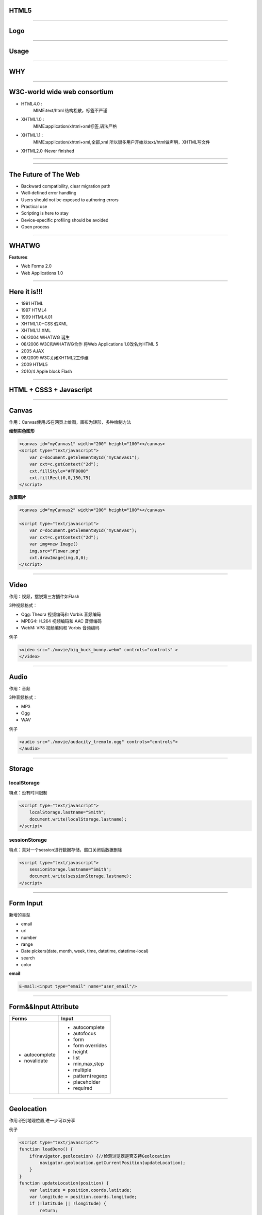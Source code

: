 HTML5
======

--------------

Logo
======

.. image:: ./img/html5-logo.png

--------------

Usage
======

.. image:: ./img/HTML5.jpg

--------------

WHY 
===========

--------------

W3C-world wide web consortium
==============================

* HTML4.0 :
    MIME:text/html 结构松散，标签不严谨


* XHTML1.0 :
    MIME:application/xhtml+xml标签,语法严格


* XHTML1.1 :
   MIME:application/xhtml+xml,全部,xml
   所以很多用户开始以text/html做声明，XHTML写文件


* XHTML2.0 :Never finished 



--------------

.. image:: ./img/fuck_w3c.jpg
   :width: 600
   :height: 400

--------------

The Future of The Web
======================

* Backward compatibility, clear migration path

* Well-defined error handling 

* Users should not be exposed to authoring errors

* Practical use

* Scripting is here to stay

* Device-specific profiling should be avoided

* Open process 

--------------

WHATWG
===========

.. image:: ./img/apple.jpg
    :width: 150    
    :height: 150
    :align: left

.. image:: ./img/Opera.png
    :width: 150    
    :height: 150
    :align: right

.. image:: ./img/firefox.jpg
    :width: 150    
    :height: 150
    :align: center

:strong:`Features`:

*   Web Forms 2.0
*   Web Applications 1.0

--------------

Here it is!!!
===================

* 1991 HTML

* 1997 HTML4

* 1999 HTML4.01

* XHTML1.0+CSS 假XML

* XHTML1.1 XML

* 06/2004 WHATWG 诞生

* 08/2006 W3C和WHATWG合作 将Web Applications 1.0改名为HTML 5

* 2005 AJAX

* 08/2009 W3C关闭XHTML2工作组 

* 2009 HTML5

* 2010/4 Apple block Flash

.. ,有空格

--------------

HTML + CSS3 + Javascript 
=================================


--------------

Canvas
=======

作用：Canvas使用JS在网页上绘图，画布为矩形，多种绘制方法

:strong:`绘制实色图形`

.. sourcecode:: python
    
    <canvas id="myCanvas1" width="200" height="100"></canvas>
    <script type="text/javascript">
        var c=document.getElementById("myCanvas1");
        var cxt=c.getContext("2d");
        cxt.fillStyle="#FF0000"
        cxt.fillRect(0,0,150,75)
    </script>

:strong:`放置图片`

.. sourcecode:: python
    
    <canvas id="myCanvas2" width="200" height="100"></canvas>

    <script type="text/javascript">
        var c=document.getElementById("myCanvas");
        var cxt=c.getContext("2d");
        var img=new Image()
        img.src="flower.png"
        cxt.drawImage(img,0,0);
    </script>

--------------

Video
=======

作用：视频，摆脱第三方插件如Flash

3种视频格式：

* Ogg: Theora 视频编码和 Vorbis 音频编码
* MPEG4: H.264 视频编码和 AAC 音频编码
* WebM: VP8 视频编码和 Vorbis 音频编码

例子

.. sourcecode:: python

    <video src="./movie/big_buck_bunny.webm" controls="controls" >
    </video>

.. raw:: html

    <video src="http://cj-jackson.com/wp-content/uploads/2010/07/big_buck_bunny.webm" width="400" height="200" controls="controls" >
    </video>
    

--------------

Audio
======
作用：音频

3种音频格式：

* MP3
* Ogg
* WAV

例子

.. sourcecode:: python

    <audio src="./movie/audacity_tremolo.ogg" controls="controls">
    </audio>

.. raw:: html

    <audio src="http://cj-jackson.com/wp-content/uploads/2010/07/Ozzy_Osbourne-Scream-Let_It_Die.ogg" controls="controls">
    </audio>
    

--------------

Storage
=========

localStorage
~~~~~~~~~~~~~~ 
特点：没有时间限制

.. sourcecode:: python

    <script type="text/javascript">
        localStorage.lastname="Smith";
        document.write(localStorage.lastname);
    </script>

sessionStorage
~~~~~~~~~~~~~~~

特点：真对一个session进行数据存储，窗口关闭后数据删除

.. sourcecode:: python
    
    <script type="text/javascript">
        sessionStorage.lastname="Smith";
        document.write(sessionStorage.lastname);
    </script>

--------------

Form Input
===========

新增的类型

* email
* url
* number
* range
* Date pickers(date, month, week, time, datetime, datetime-local)
* search
* color

:strong:`email`

.. sourcecode:: python

    E-mail:<input type="email" name="user_email"/>


--------------

Form&&Input Attribute
=====================

+----------------+-------------------+
|   Forms        |    Input          |
+================+===================+
|* autocomplete  |   * autocomplete  |
+                +                   +
|* novalidate    |   * autofocus     |
+                +                   +
|                |   * form          |
+                +                   +
|                |   * form overrides|
+                +                   +
|                |   * height        |
+                +                   +
|                |   * list          |
+                +                   +
|                |   * min,max,step  |
+                +                   +
|                |   * multiple      |
+                +                   +
|                |   * pattern(regexp|
+                +                   +
|                |   * placeholder   |
+                +                   +
|                |   * required      |
+----------------+-------------------+


-----------------

Geolocation
===========
作用:识别地理位置,进一步可以分享

例子

.. sourcecode:: python
    
    <script type="text/javascript">
    function loadDemo() {
        if(navigator.geolocation) {//检测浏览器是否支持Geolocation
            navigator.geolocation.getCurrentPosition(updateLocation);
        }
    }
    function updateLocation(position) {
        var latitude = position.coords.latitude;
        var longitude = position.coords.longitude;
        if (!latitude || !longitude) {           
            return;
        }
        document.getElementById("latitude").innerHTML = latitude;
        document.getElementById("longitude").innerHTML = longitude;
    }
    </script>

--------------

Drag-in 
================

拖拽文件

.. sourcecode:: python

    document.querySelector('#dropzone').addEventListener('drop', function(e) {
      var reader = new FileReader();
      reader.onload = function(evt) {
        document.querySelector('img').src = evt.target.result;
      };

      reader.readAsDataURL(e.dataTransfer.files[0]);
    }, false);


--------------

Semantic content
==================

.. image:: ./img/semantic.jpg

--------------


<!DOCTYPE html>
===============


--------------

CSS3 Borders
=============

Rounded Corners
~~~~~~~~~~~~~~~

.. sourcecode:: python

    div
    {
        border:2px solid;
        border-radius:25px;
        -moz-border-radius:25px;
    } 

Box Shadow
~~~~~~~~~~

.. sourcecode:: python
    
    div
    {
        box-shadow: 10px 10px 5px #888888;
    } 

Border image
~~~~~~~~~~~~

.. sourcecode:: python

    div
    {
        border-image:url(border.png) 30 30 round;
        -moz-border-image:url(border.png) 30 30 round; 
        -webkit-border-image:url(border.png) 30 30 round; 
        -o-border-image:url(border.png) 30 30 round;
    } 


--------------

Text Effects
==================

Text Shadow
~~~~~~~~~~~

.. sourcecode:: python

    h1
    {
        text-shadow: 5px 5px 5px #FF0000;
    } 

Word Wrapping
~~~~~~~~~~~~~~

.. sourcecode:: python

    p{word-warp:break-word;}

--------------

2D Transforms
~~~~~~~~~~~~~

* :strong:`translate`
* :strong:`rotate`
* :strong:`scale`
* :strong:`skew`
* :strong:`matrix`

:strong:`translate`

.. sourcecode:: python

    div
    {
        transform: translate(50px,100px);
        -ms-transform: translate(50px,100px); 
        -webkit-transform: translate(50px,100px);
        -o-transform: translate(50px,100px); 
        -moz-transform: translate(50px,100px);
    } 

--------------



Animations
~~~~~~~~~~

:strong:`模拟动画`

.. sourcecode:: python

    div
    {
        animation-name: myfirst;
        animation-duration: 5s;
        animation-timing-function: linear;
        animation-delay: 2s;
        animation-iteration-count: infinite;
        animation-direction: alternate;
        animation-play-state: running;
        -moz-animation-name: myfirst;
        -moz-animation-duration: 5s;
        -moz-animation-timing-function: linear;
        -moz-animation-delay: 2s;
        -moz-animation-iteration-count: infinite;
        -moz-animation-direction: alternate;
        -moz-animation-play-state: running;
        -webkit-animation-name: myfirst;
        -webkit-animation-duration: 5s;
        -webkit-animation-timing-function: linear;
        -webkit-animation-delay: 2s;
        -webkit-animation-iteration-count: infinite;
        -webkit-animation-direction: alternate;
        -webkit-animation-play-state: running;
    } 

--------------

Wonders
========

* Planet_
* CSScat_
* Google_guitar_
* Pac_
* Canvas-grad_
* BallPoll_
* liquid-particles_
* 3D_
* Firefox_

.. _Planet: https://developer.mozilla.org/zh-CN/demos/detail/the-planetarium/launch
.. _CSScat: https://developer.mozilla.org/en-US/demos/detail/css-nyan-cat/launch
.. _Google_guitar: http://googleguitar.org/
.. _Firefox: https://developer.mozilla.org/media/uploads/demos/p/a/paulrouget/html5-dashboard/demo_package/index.html
.. _Pac: http://macek.github.com/google_pacman/
.. _Canvas-grad: http://html5demos.com/canvas-grad/
.. _BallPoll:  http://mrdoob.com/projects/chromeexperiments/ball_pool/
.. _liquid-particles: http://spielzeugz.de/html5/liquid-particles.html
.. _3D: http://andrew-hoyer.com/experiments/cloth/

--------------

HTML5 Slide
===========

:strong:`reStructured`
:superscript:`Text` WYTIWYG

:strong:`目的`

(1) 建立一套标准语法来使用纯文本内容来表达内容的结构
(2) 将这类文档转换为有效的结构化数据模式

:strong:`优点`

* 易于阅读，纯文本标记语法和解析系统
* 易于使用,优秀扩展性
* 足够强大的语法来产生结构化文档
* 可处理各种自然语言
* MultiOutput:HTML,XML,LaTex,PDF,s5,man,odt,xml.xetex
* Python官方文档

:strong:`landslide`

Github https://github.com/adamzap/landslide

--------------

Useful links
============

* html5slides_  A Google HTML5 slide template

.. _html5slides: https://code.google.com/p/html5slides/

* HTML5ROCKS_ 

.. _HTML5ROCKS: https://www.html5rocks.com/en

* HTML5DashBoard_ 
  
.. _HTML5DashBoard: https://mozillademos.org/demos/dashboard/demo.html

* `Dive Into HTML5`_ 

.. _`Dive Into HTML5`: http://diveintohtml5.info/

* HTML5test_ test your browser's support for html5

.. _HTML5test: http://html5test.com

* W3Cschool_

.. _W3Cschool: http://www.w3schools.com/html5/default.asp


* Tutorial_

.. _Tutorial: http://www.hongkiat.com/blog/building-html5-css-webpages/

* `Another Tutorial`_

.. _`Another Tutorial`: http://www.dzinepress.com/2011/04/the-ultimate-html5-tutorials-and-useful-techniques/

* `开源中最好的Web开发的资源`_

.. _`开源中最好的Web开发的资源`: http://coolshell.cn/articles/4795.html



--------------

Thank you!
==========
